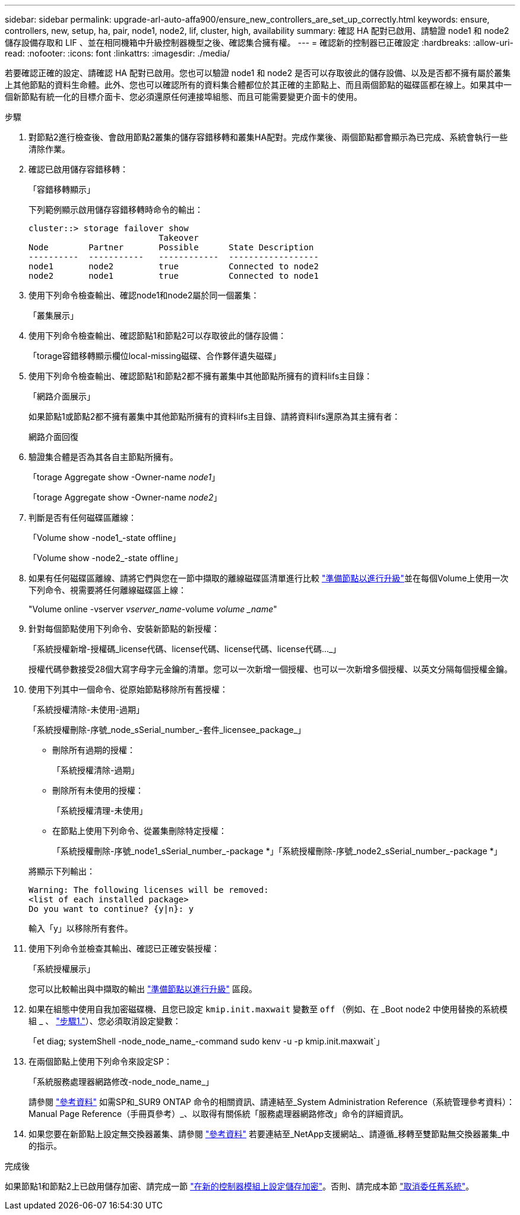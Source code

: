 ---
sidebar: sidebar 
permalink: upgrade-arl-auto-affa900/ensure_new_controllers_are_set_up_correctly.html 
keywords: ensure, controllers, new, setup, ha, pair, node1, node2, lif, cluster, high, availability 
summary: 確認 HA 配對已啟用、請驗證 node1 和 node2 儲存設備存取和 LIF 、並在相同機箱中升級控制器機型之後、確認集合擁有權。 
---
= 確認新的控制器已正確設定
:hardbreaks:
:allow-uri-read: 
:nofooter: 
:icons: font
:linkattrs: 
:imagesdir: ./media/


[role="lead"]
若要確認正確的設定、請確認 HA 配對已啟用。您也可以驗證 node1 和 node2 是否可以存取彼此的儲存設備、以及是否都不擁有屬於叢集上其他節點的資料生命體。此外、您也可以確認所有的資料集合體都位於其正確的主節點上、而且兩個節點的磁碟區都在線上。如果其中一個新節點有統一化的目標介面卡、您必須還原任何連接埠組態、而且可能需要變更介面卡的使用。

.步驟
. 對節點2進行檢查後、會啟用節點2叢集的儲存容錯移轉和叢集HA配對。完成作業後、兩個節點都會顯示為已完成、系統會執行一些清除作業。
. 確認已啟用儲存容錯移轉：
+
「容錯移轉顯示」

+
下列範例顯示啟用儲存容錯移轉時命令的輸出：

+
[listing]
----
cluster::> storage failover show
                          Takeover
Node	    Partner       Possible      State Description
----------  -----------   ------------  ------------------
node1	    node2         true	        Connected to node2
node2	    node1         true	        Connected to node1
----
. 使用下列命令檢查輸出、確認node1和node2屬於同一個叢集：
+
「叢集展示」

. 使用下列命令檢查輸出、確認節點1和節點2可以存取彼此的儲存設備：
+
「torage容錯移轉顯示欄位local-missing磁碟、合作夥伴遺失磁碟」

. 使用下列命令檢查輸出、確認節點1和節點2都不擁有叢集中其他節點所擁有的資料lifs主目錄：
+
「網路介面展示」

+
如果節點1或節點2都不擁有叢集中其他節點所擁有的資料lifs主目錄、請將資料lifs還原為其主擁有者：

+
網路介面回復

. 驗證集合體是否為其各自主節點所擁有。
+
「torage Aggregate show -Owner-name _node1_」

+
「torage Aggregate show -Owner-name _node2_」

. 判斷是否有任何磁碟區離線：
+
「Volume show -node1_-state offline」

+
「Volume show -node2_-state offline」

. 如果有任何磁碟區離線、請將它們與您在一節中擷取的離線磁碟區清單進行比較 link:prepare_nodes_for_upgrade.html["準備節點以進行升級"]並在每個Volume上使用一次下列命令、視需要將任何離線磁碟區上線：
+
"Volume online -vserver _vserver_name_-volume _volume _name_"

. 針對每個節點使用下列命令、安裝新節點的新授權：
+
「系統授權新增-授權碼_license代碼、license代碼、license代碼、license代碼..._」

+
授權代碼參數接受28個大寫字母字元金鑰的清單。您可以一次新增一個授權、也可以一次新增多個授權、以英文分隔每個授權金鑰。

. 使用下列其中一個命令、從原始節點移除所有舊授權：
+
「系統授權清除-未使用-過期」

+
「系統授權刪除-序號_node_sSerial_number_-套件_licensee_package_」

+
--
** 刪除所有過期的授權：
+
「系統授權清除-過期」

** 刪除所有未使用的授權：
+
「系統授權清理-未使用」

** 在節點上使用下列命令、從叢集刪除特定授權：
+
「系統授權刪除-序號_node1_sSerial_number_-package *」「系統授權刪除-序號_node2_sSerial_number_-package *」



--
+
將顯示下列輸出：

+
[listing]
----
Warning: The following licenses will be removed:
<list of each installed package>
Do you want to continue? {y|n}: y
----
+
輸入「y」以移除所有套件。

. 使用下列命令並檢查其輸出、確認已正確安裝授權：
+
「系統授權展示」

+
您可以比較輸出與中擷取的輸出 link:prepare_nodes_for_upgrade.html["準備節點以進行升級"] 區段。

. [[unset_mastwait]]如果在組態中使用自我加密磁碟機、且您已設定 `kmip.init.maxwait` 變數至 `off` （例如、在 _Boot node2 中使用替換的系統模組 _ 、 link:boot_node2_with_a900_controller_and_nvs.html#boot_node2_step1["步驟1."]）、您必須取消設定變數：
+
「et diag; systemShell -node_node_name_-command sudo kenv -u -p kmip.init.maxwait`」

. 在兩個節點上使用下列命令來設定SP：
+
「系統服務處理器網路修改-node_node_name_」

+
請參閱 link:other_references.html["參考資料"] 如需SP和_SUR9 ONTAP 命令的相關資訊、請連結至_System Administration Reference（系統管理參考資料）：Manual Page Reference（手冊頁參考）_、以取得有關係統「服務處理器網路修改」命令的詳細資訊。

. 如果您要在新節點上設定無交換器叢集、請參閱 link:other_references.html["參考資料"] 若要連結至_NetApp支援網站_、請遵循_移轉至雙節點無交換器叢集_中的指示。


.完成後
如果節點1和節點2上已啟用儲存加密、請完成一節 link:set_up_storage_encryption_new_module.html["在新的控制器模組上設定儲存加密"]。否則、請完成本節 link:decommission_old_system.html["取消委任舊系統"]。
